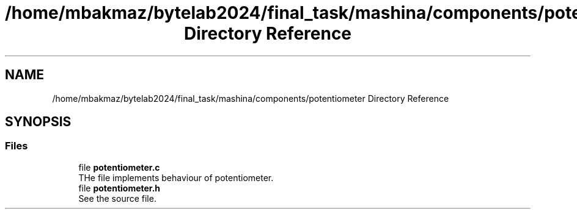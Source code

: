 .TH "/home/mbakmaz/bytelab2024/final_task/mashina/components/potentiometer Directory Reference" 3 "Version ." "Mashina" \" -*- nroff -*-
.ad l
.nh
.SH NAME
/home/mbakmaz/bytelab2024/final_task/mashina/components/potentiometer Directory Reference
.SH SYNOPSIS
.br
.PP
.SS "Files"

.in +1c
.ti -1c
.RI "file \fBpotentiometer\&.c\fP"
.br
.RI "THe file implements behaviour of potentiometer\&. "
.ti -1c
.RI "file \fBpotentiometer\&.h\fP"
.br
.RI "See the source file\&. "
.in -1c
